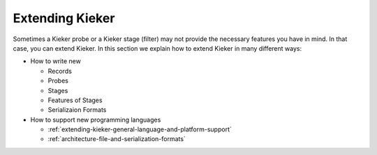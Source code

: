 .. _extending-kieker:

Extending Kieker
================

Sometimes a Kieker probe or a Kieker stage (filter) may not provide the
necessary features you have in mind. In that case, you can extend Kieker.
In this section we explain how to extend Kieker in many different ways:

* How to write new
  
  * Records
  * Probes
  * Stages
  * Features of Stages
  * Serializaion Formats
  
* How to support new programming languages
  
  * :ref:`extending-kieker-general-language-and-platform-support`
  * :ref:`architecture-file-and-serialization-formats`
